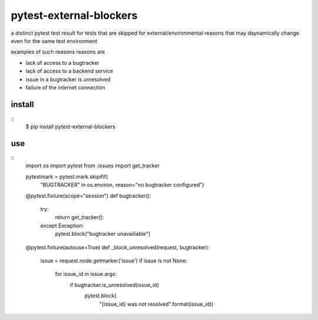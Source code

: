 pytest-external-blockers
========================

a distinct pytest  test result for tests
that are skipped for external/environmental reasons
that may daynamically change even for the same test environment

examples of such reasons reasons are

* lack of access to a bugtracker
* lack of access to a backend service
* issue in a bugtracker is unresolved
* failure of the internet connection




install
-------

::
    $ pip install pytest-external-blockers


use
---

::
    import os
    import pytest
    from .issues import get_tracker

    pytestmark = pytest.mark.skipifif(
        "BUGTRACKER" in os.environ,
        reason="no bugtracker configured")

    @pytest.fixture(scope="session")
    def bugtracker():
        try:
            return get_tracker():
        except Exception:
            pytest.block("bugtracker unavailiable")


    @pytest.fixture(autouse=True)
    def _block_unresolved(request, bugtracker):
        issue = request.node.getmarker('issue')
        if issue is not None:
            for issue_id in issue.args:
                if bugtracker.is_unresolved(issue_id)
                    pytest.block(
                        "{issue_id} was not resolved".format(issue_id))
